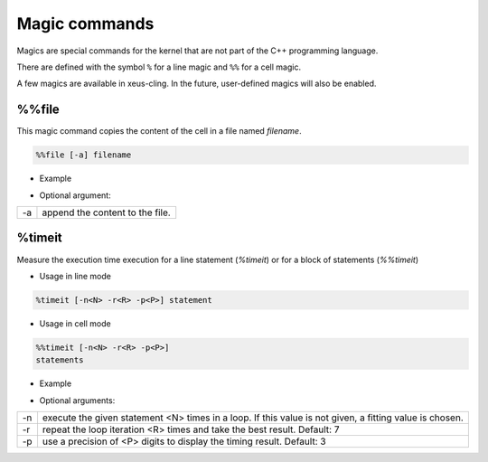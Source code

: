 .. Copyright (c) 2017, Johan Mabille, Loic Gouarin and Sylvain Corlay

   Distributed under the terms of the BSD 3-Clause License.

   The full license is in the file LICENSE, distributed with this software.

.. raw:: html

   <style>
   .rst-content .section>img {
       border: 1px solid #e1e4e5;
   }
   </style>

Magic commands
==============

Magics are special commands for the kernel that are not part of the C++
programming language.

There are defined with the symbol ``%`` for a line magic and ``%%`` for a cell
magic.

A few magics are available in xeus-cling. In the future, user-defined magics
will also be enabled.

%%file
------

This magic command copies the content of the cell in a file named `filename`.

.. code::

    %%file [-a] filename

- Example

.. image:: file_magic.png

- Optional argument:

+------------+---------------------------------+
| -a         | append the content to the file. |
+------------+---------------------------------+

%timeit
-------

Measure the execution time execution for a line statement (`%timeit`) or for a
block of statements (`%%timeit`)

- Usage in line mode

.. code::

    %timeit [-n<N> -r<R> -p<P>] statement

- Usage in cell mode

.. code::

    %%timeit [-n<N> -r<R> -p<P>]
    statements

- Example

.. image:: timeit_magic.png

- Optional arguments:

+------------+---------------------------------------------------------------------------------------------------------+
| -n         | execute the given statement <N> times in a loop. If this value is not given, a fitting value is chosen. |
+------------+---------------------------------------------------------------------------------------------------------+
| -r         | repeat the loop iteration <R> times and take the best result. Default: 7                                |
+------------+---------------------------------------------------------------------------------------------------------+
| -p         | use a precision of <P> digits to display the timing result. Default: 3                                  |
+------------+---------------------------------------------------------------------------------------------------------+
